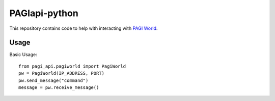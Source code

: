 PAGIapi-python
==============

This repository contains code to help with interacting with `PAGI World <https://github.com/RespeckKnuckles/PAGIworld>`_.

Usage
-----
Basic Usage::

    from pagi_api.pagiworld import PagiWorld
    pw = PagiWorld(IP_ADDRESS, PORT)
    pw.send_message("command")
    message = pw.receive_message()
